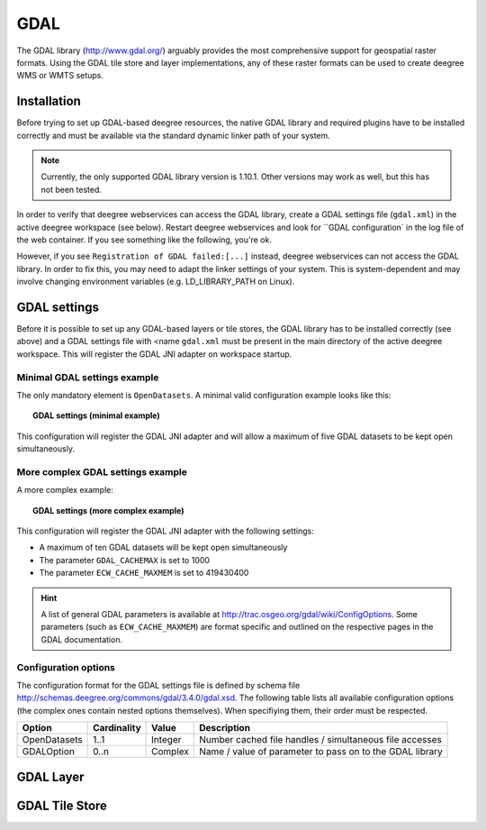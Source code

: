 .. _anchor-configuration-gdal:

====
GDAL
====

The GDAL library (http://www.gdal.org/) arguably provides the most comprehensive support for geospatial raster formats. Using the GDAL tile store and layer implementations, any of these raster formats can be used to create deegree WMS or WMTS setups.

------------
Installation
------------

Before trying to set up GDAL-based deegree resources, the native GDAL library and required plugins have to be installed correctly and must be available via the standard dynamic linker path of your system.

.. note::
   Currently, the only supported GDAL library version is 1.10.1. Other versions may work as well, but this has not been tested.

In order to verify that deegree webservices can access the GDAL library, create a GDAL settings file (``gdal.xml``) in the active deegree workspace (see below). Restart deegree webservices and look for ``GDAL configuration` in the log file of the web container. If you see something like the following, you're ok.

.. code-block:: xml
  --------------------------------------------------------------------------------
  GDAL configuration.
  --------------------------------------------------------------------------------
  GDAL registered successfully.

However, if you see ``Registration of GDAL failed:[...]`` instead, deegree webservices can not access the GDAL library. In order to fix this, you may need to adapt the linker settings of your system. This is system-dependent and may involve changing environment variables (e.g. LD_LIBRARY_PATH on Linux).

-------------
GDAL settings
-------------

Before it is possible to set up any GDAL-based layers or tile stores, the GDAL library has to be installed correctly (see above) and a GDAL settings file with <name ``gdal.xml`` must be present in the main directory of the active deegree workspace. This will register the GDAL JNI adapter on workspace startup. 

^^^^^^^^^^^^^^^^^^^^^^^^^^^^^ 
Minimal GDAL settings example
^^^^^^^^^^^^^^^^^^^^^^^^^^^^^

The only mandatory element is ``OpenDatasets``. A minimal valid configuration example looks like this:

.. topic:: GDAL settings (minimal example)

   .. literalinclude:: xml/gdal_minimal.xml
      :language: xml

This configuration will register the GDAL JNI adapter and will allow a maximum of five GDAL datasets to be kept open simultaneously.

^^^^^^^^^^^^^^^^^^^^^^^^^^^^^^^^^^ 
More complex GDAL settings example
^^^^^^^^^^^^^^^^^^^^^^^^^^^^^^^^^^

A more complex example:

.. topic:: GDAL settings (more complex example)

   .. literalinclude:: xml/gdal_complex.xml
      :language: xml

This configuration will register the GDAL JNI adapter with the following settings:

* A maximum of ten GDAL datasets will be kept open simultaneously
* The parameter ``GDAL_CACHEMAX`` is set to 1000
* The parameter ``ECW_CACHE_MAXMEM`` is set to 419430400

.. hint::
   A list of general GDAL parameters is available at http://trac.osgeo.org/gdal/wiki/ConfigOptions. Some parameters (such as ``ECW_CACHE_MAXMEM``) are format specific and outlined on the respective pages in the GDAL documentation.

^^^^^^^^^^^^^^^^^^^^^
Configuration options
^^^^^^^^^^^^^^^^^^^^^

The configuration format for the GDAL settings file is defined by schema file http://schemas.deegree.org/commons/gdal/3.4.0/gdal.xsd. The following table lists all available configuration options (the complex ones contain nested options themselves). When specifiying them, their order must be respected.

.. table:: Options for the ``GDAL settings`` configuration file

+--------------+-------------+---------+----------------------------------------------------------+
| Option       | Cardinality | Value   | Description                                              |
+==============+=============+=========+==========================================================+
| OpenDatasets | 1..1        | Integer | Number cached file handles / simultaneous file accesses  |
+--------------+-------------+---------+----------------------------------------------------------+
| GDALOption   | 0..n        | Complex | Name / value of parameter to pass on to the GDAL library |
+--------------+-------------+---------+----------------------------------------------------------+

----------
GDAL Layer
----------

---------------
GDAL Tile Store
---------------
